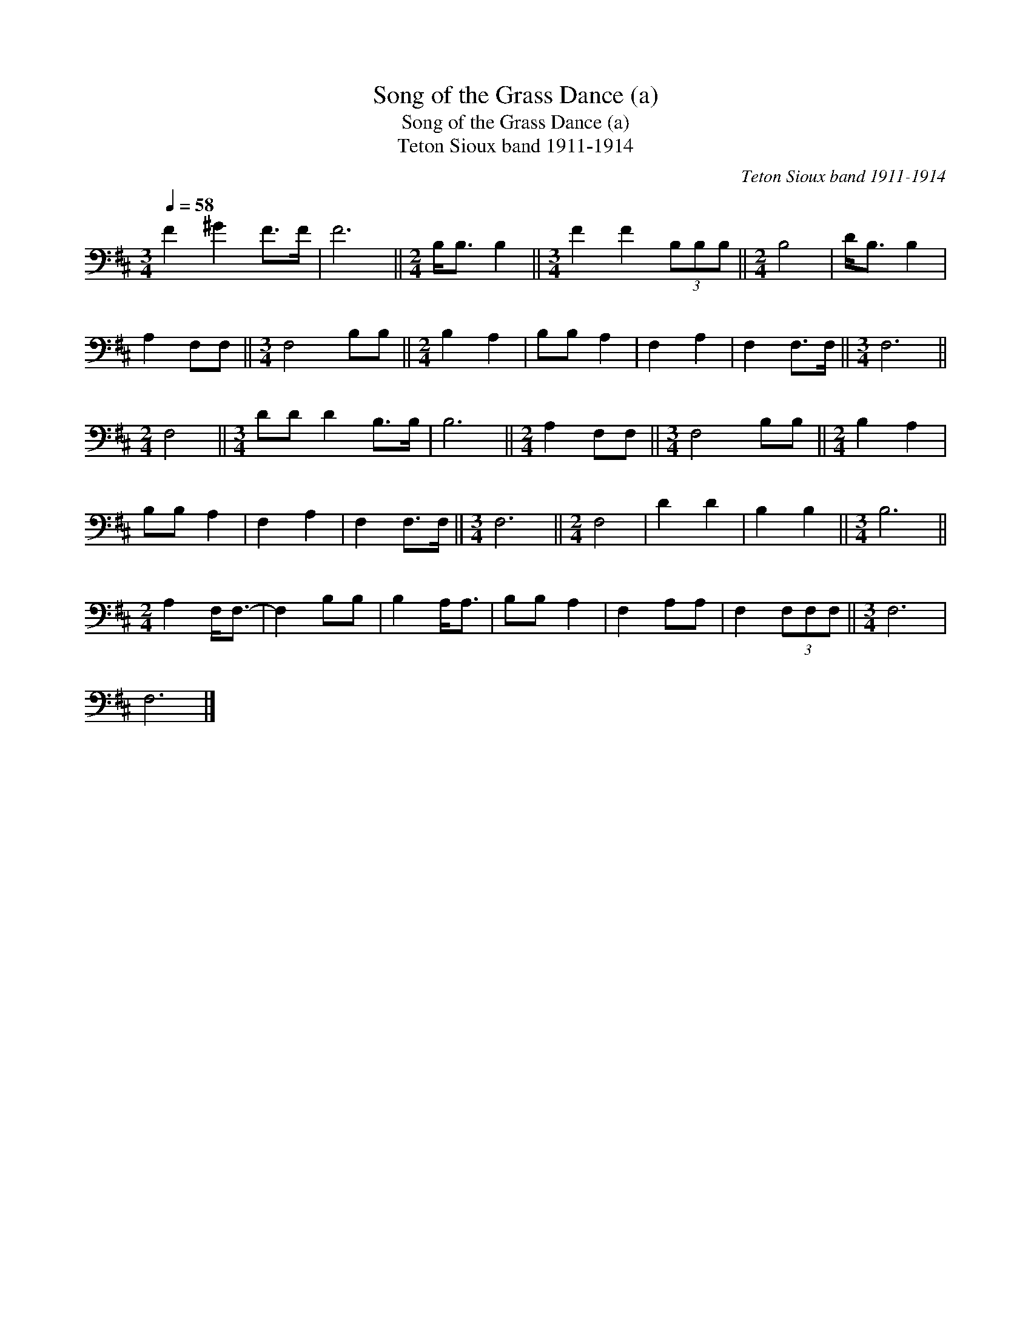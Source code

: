 X:1
T:Song of the Grass Dance (a)
T:Song of the Grass Dance (a)
T:Teton Sioux band 1911-1914
C:Teton Sioux band 1911-1914
L:1/8
Q:1/4=58
M:3/4
K:D
V:1 bass 
V:1
 F2 ^G2 F>F | F6 ||[M:2/4] B,<B, B,2 ||[M:3/4] F2 F2 (3B,B,B, ||[M:2/4] B,4 | D<B, B,2 | %6
 A,2 F,F, ||[M:3/4] F,4 B,B, ||[M:2/4] B,2 A,2 | B,B, A,2 | F,2 A,2 | F,2 F,>F, ||[M:3/4] F,6 || %13
[M:2/4] F,4 ||[M:3/4] DD D2 B,>B, | B,6 ||[M:2/4] A,2 F,F, ||[M:3/4] F,4 B,B, ||[M:2/4] B,2 A,2 | %19
 B,B, A,2 | F,2 A,2 | F,2 F,>F, ||[M:3/4] F,6 ||[M:2/4] F,4 | D2 D2 | B,2 B,2 ||[M:3/4] B,6 || %27
[M:2/4] A,2 F,<F,- | F,2 B,B, | B,2 A,<A, | B,B, A,2 | F,2 A,A, | F,2 (3F,F,F, ||[M:3/4] F,6 | %34
 F,6 |] %35

